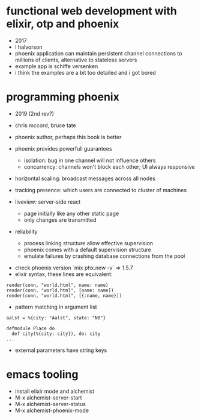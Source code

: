 * functional web development with elixir, otp and phoenix
  - 2017
  - l halvorson
  - phoenix application can maintain persistent channel connections to
    millions of clients, alternative to stateless servers
  - example app is schiffe versenken
  - i think the examples are a bit too detailed and i got bored

* programming phoenix
  - 2019 (2nd rev?)
  - chris mccord, bruce tate
  - phoenix author, perhaps this book is better

  - phoenix provides powerfull guarantees
    - isolation: bug in one channel will not influence others
    - concurrency: channels won't block each other; UI always
      responsive
  - horizontal scaling: broadcast messages across all nodes
  - tracking presence: which users are connected to cluster of
    machines
  - liveview: server-side react
    - page initially like any other static page
    - only changes are transmitted
  - reliability
    - process linking structure allow effective supervision
    - phoenix comes with a default supervision structure
    - emulate failures by crashing database connections from the pool
 - check phoenix version `mix phx.new -v` => 1.5.7
 - elixir syntax, these lines are equivalent:
#+begin_example
render(conn, "world.html", name: name)
render(conn, "world.html", [name: name])
render(conn, "world.html", [{:name, name}])
#+end_example
  - pattern matching in argument list
#+begin_example
aalst = %{city: "Aalst", state: "NB"}

defmodule Place do
  def city(%{city: city}), do: city
...
#+end_example
  - external parameters have string keys

* emacs tooling
  - install elixir mode and alchemist
  - M-x alchemist-server-start
  - M-x alchemist-server-status
  - M-x alchemist-phoenix-mode
